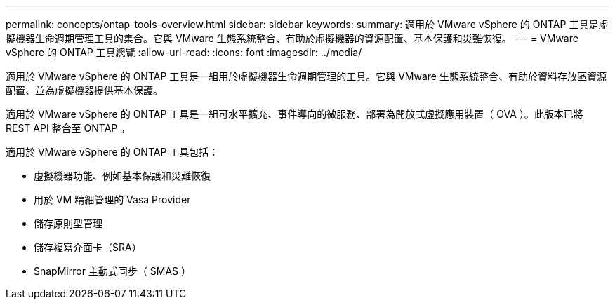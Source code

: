 ---
permalink: concepts/ontap-tools-overview.html 
sidebar: sidebar 
keywords:  
summary: 適用於 VMware vSphere 的 ONTAP 工具是虛擬機器生命週期管理工具的集合。它與 VMware 生態系統整合、有助於虛擬機器的資源配置、基本保護和災難恢復。 
---
= VMware vSphere 的 ONTAP 工具總覽
:allow-uri-read: 
:icons: font
:imagesdir: ../media/


[role="lead"]
適用於 VMware vSphere 的 ONTAP 工具是一組用於虛擬機器生命週期管理的工具。它與 VMware 生態系統整合、有助於資料存放區資源配置、並為虛擬機器提供基本保護。

適用於 VMware vSphere 的 ONTAP 工具是一組可水平擴充、事件導向的微服務、部署為開放式虛擬應用裝置（ OVA ）。此版本已將 REST API 整合至 ONTAP 。

適用於 VMware vSphere 的 ONTAP 工具包括：

* 虛擬機器功能、例如基本保護和災難恢復
* 用於 VM 精細管理的 Vasa Provider
* 儲存原則型管理
* 儲存複寫介面卡（SRA）
* SnapMirror 主動式同步（ SMAS ）

